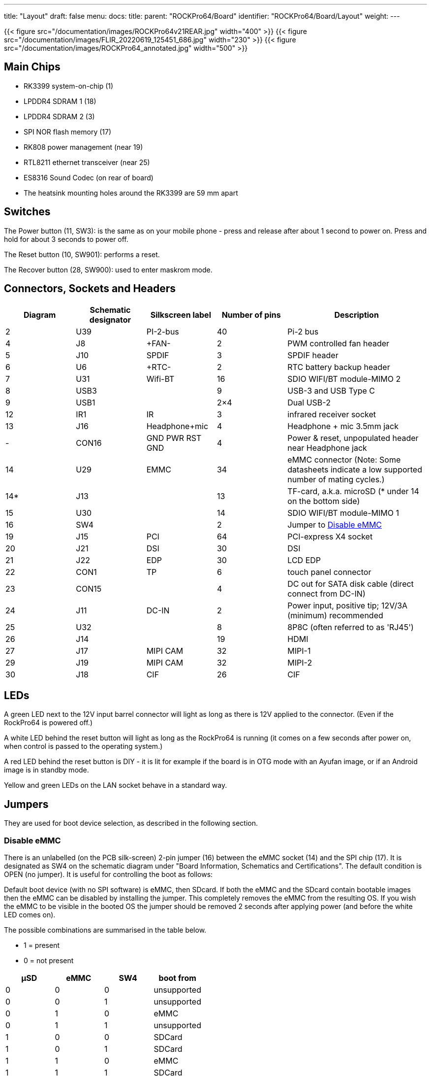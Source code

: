 ---
title: "Layout"
draft: false
menu:
  docs:
    title:
    parent: "ROCKPro64/Board"
    identifier: "ROCKPro64/Board/Layout"
    weight: 
---

{{< figure src="/documentation/images/ROCKPro64v21REAR.jpg" width="400" >}}
{{< figure src="/documentation/images/FLIR_20220619_125451_686.jpg" width="230" >}}
{{< figure src="/documentation/images/ROCKPro64_annotated.jpg" width="500" >}}

== Main Chips

* RK3399 system-on-chip (1)
* LPDDR4 SDRAM 1 (18)
* LPDDR4 SDRAM 2 (3)
* SPI NOR flash memory (17)
* RK808 power management (near 19)
* RTL8211 ethernet transceiver (near 25)
* ES8316 Sound Codec (on rear of board)
* The heatsink mounting holes around the RK3399 are 59 mm apart

== Switches

The Power button (11, SW3): is the same as on your mobile phone - press and release after about 1 second to power on. Press and hold for about 3 seconds to power off.

The Reset button (10, SW901): performs a reset.

The Recover button (28, SW900): used to enter maskrom mode.

== Connectors, Sockets and Headers

[cols="1,1,1,1,2"]
|===
|Diagram | Schematic designator | Silkscreen label | Number of pins | Description

| 2  | U39   | PI-2-bus | 40 | Pi-2 bus

| 4  | J8    | +FAN- | 2 | PWM controlled fan header

| 5  | J10   | SPDIF | 3 | SPDIF header

| 6  | U6    | +RTC- | 2 | RTC battery backup header

| 7  | U31   | Wifi-BT | 16 | SDIO WIFI/BT module-MIMO 2

| 8  | USB3  |  | 9 | USB-3 and USB Type C

| 9  | USB1  |  | 2×4 | Dual USB-2

| 12 | IR1   | IR | 3 | infrared receiver socket

| 13 | J16   | Headphone+mic | 4 | Headphone + mic 3.5mm jack

| -  | CON16 | GND PWR RST GND | 4 | Power & reset, unpopulated header near Headphone jack

| 14 | U29   | EMMC | 34 | eMMC connector (Note: Some datasheets indicate a low supported number of mating cycles.)

| 14* | J13  |  | 13 | TF-card, a.k.a. microSD (* under 14 on the bottom side)

| 15 | U30   |  | 14 | SDIO WIFI/BT module-MIMO 1

| 16 | SW4   |  | 2 | Jumper to link:#disable_emmc[Disable eMMC]

| 19 | J15   | PCI | 64 | PCI-express X4 socket

| 20 | J21   | DSI | 30 | DSI

| 21 | J22   | EDP | 30 | LCD EDP

| 22 | CON1  | TP | 6 | touch panel connector

| 23 | CON15 |  | 4 | DC out for SATA disk cable (direct connect from DC-IN)

| 24 | J11   | DC-IN | 2 | Power input, positive tip; 12V/3A (minimum) recommended

| 25 | U32   |  | 8 | 8P8C (often referred to as 'RJ45')

| 26 | J14   |  | 19 | HDMI

| 27 | J17   | MIPI CAM | 32 | MIPI-1

| 29 | J19   | MIPI CAM | 32 | MIPI-2

| 30 | J18   | CIF | 26 | CIF
|===

== LEDs

A green LED next to the 12V input barrel connector will light as long as there is 12V applied to the connector. (Even if the RockPro64 is powered off.)

A white LED behind the reset button will light as long as the RockPro64 is running (it comes on a few seconds after power on, when control is passed to the operating system.)

A red LED behind the reset button is DIY - it is lit for example if the board is in OTG mode with an Ayufan image, or if an Android image is in standby mode.

Yellow and green LEDs on the LAN socket behave in a standard way.

== Jumpers

They are used for boot device selection, as described in the following section.

=== Disable eMMC

There is an unlabelled (on the PCB silk-screen) 2-pin jumper (16) between the eMMC socket (14) and the SPI chip (17). It is designated as SW4 on the schematic diagram under "Board Information, Schematics and Certifications". The default condition is OPEN (no jumper). It is useful for controlling the boot as follows:

Default boot device (with no SPI software) is eMMC, then SDcard. If both the eMMC and the SDcard contain bootable images then the eMMC can be disabled by installing the jumper. This completely removes the eMMC from the resulting OS. If you wish the eMMC to be visible in the booted OS the jumper should be removed 2 seconds after applying power (and before the white LED comes on).

The possible combinations are summarised in the table below.

* 1 = present
* 0 = not present

|===
|µSD |eMMC |SW4 |boot from

| 0 | 0 | 0 | unsupported

| 0 | 0 | 1 | unsupported

| 0 | 1 | 0 | eMMC

| 0 | 1 | 1 | unsupported

| 1 | 0 | 0 | SDCard

| 1 | 0 | 1 | SDCard

| 1 | 1 | 0 | eMMC

| 1 | 1 | 1 | SDCard
|===

=== Disable SPI (while booting)

There is a second possibility to jumper your ROCKPro64: If you mess-up your SPI and are unable to boot, jumpering pins 23 (CLK) and 25 pin (GND) on the PI-2-bus header will disable the SPI as a boot device. (This was taken from the IRC logs, 09 August 2018 @ 17:23) You have to remove the jumper 2 seconds after having started your RP64 (before the white LED turns ON) otherwise the SPI will be missing and you won't be able to flash it.
Ayufan images contain (at the moment) only one script for the SPI and the RP64, it's "rockpro64_reset_spi_flash". Other SPI scripts are dedicated to the R64 (as it is written on the name) and it will mess-up your RP64 SPI if you use them.

